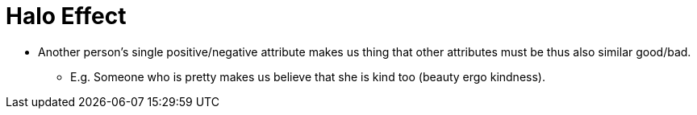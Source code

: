 = Halo Effect

* Another person's single positive/negative attribute makes us thing that other attributes must be thus also similar good/bad.
** E.g. Someone who is pretty makes us believe that she is kind too (beauty ergo kindness).
